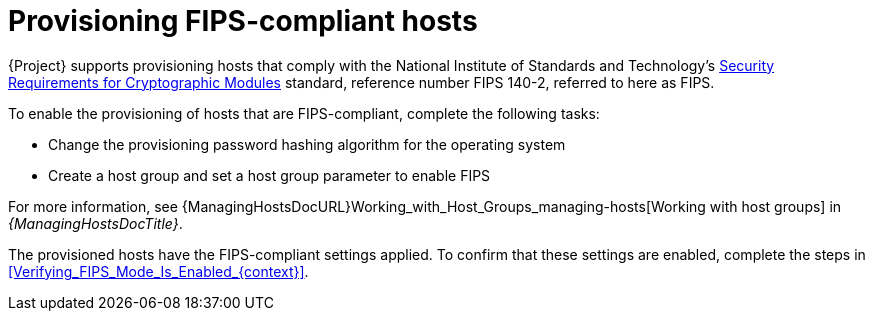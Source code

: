 :_mod-docs-content-type: CONCEPT

[id="Provisioning_FIPS_Compliant_Hosts_{context}"]
= Provisioning FIPS-compliant hosts

{Project} supports provisioning hosts that comply with the National Institute of Standards and Technology's https://csrc.nist.gov/publications/detail/fips/140/2/final[Security Requirements for Cryptographic Modules] standard, reference number FIPS 140-2, referred to here as FIPS.

To enable the provisioning of hosts that are FIPS-compliant, complete the following tasks:

* Change the provisioning password hashing algorithm for the operating system
* Create a host group and set a host group parameter to enable FIPS

For more information, see {ManagingHostsDocURL}Working_with_Host_Groups_managing-hosts[Working with host groups] in _{ManagingHostsDocTitle}_.

The provisioned hosts have the FIPS-compliant settings applied.
To confirm that these settings are enabled, complete the steps in xref:Verifying_FIPS_Mode_Is_Enabled_{context}[].
